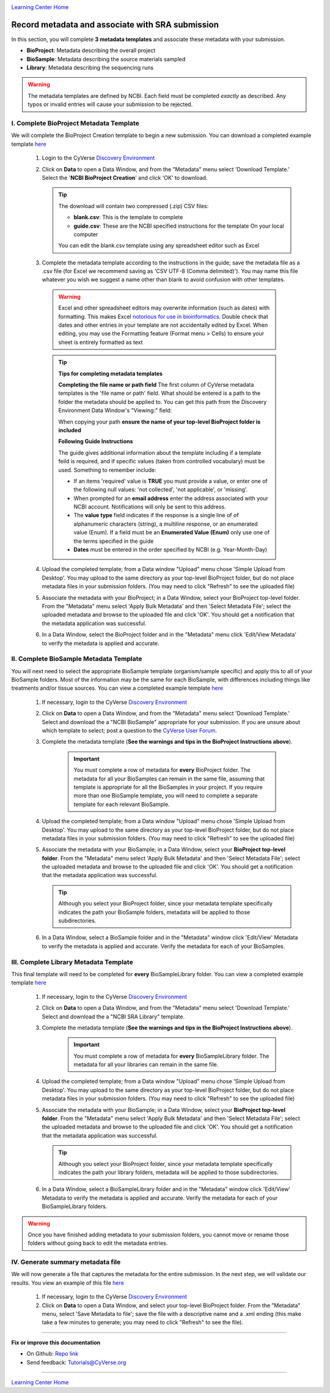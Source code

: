 |CyVerse logo|_

|Home_Icon|_
`Learning Center Home <http://learning.cyverse.org/>`_


Record metadata and associate with SRA submission
=====================================================

In this section, you will complete **3 metadata templates** and associate these
metadata with your submission.

- **BioProject**: Metadata describing the overall project
- **BioSample**: Metadata describing the source materials sampled
- **Library**: Metadata describing the sequencing runs

|sra_8|

.. warning::
  The metadata templates are defined by NCBI. Each field must be completed
  *exactly* as described. Any typos or invalid entries will cause your submission
  to be rejected.




I. Complete BioProject Metadata Template
-----------------------------------------
We will complete the BioProject Creation template to begin a new submission.
You can download a completed example template `here <http://datacommons.cyverse.org/browse/iplant/home/shared/cyverse_training/quickstarts/sra_submission/01_BioProjectExample/BioProject_metadata.csv>`__

  1. Login to the CyVerse `Discovery Environment <http://de.cyverse.org/>`_
  2. Click on **Data** to open a Data Window, and from the "Metadata" menu
     select 'Download Template.' Select the '**NCBI BioProject Creation**' and
     click 'OK' to download.

     .. Tip::
       The download will contain two compressed (.zip) CSV files:

       - **blank.csv**: This is the template to complete
       - **guide.csv**: These are the NCBI specified instructions for the template
         On your local computer

       You can edit the blank.csv template using any spreadsheet editor such as
       Excel

  3. Complete the metadata template according to the instructions in the guide;
     save the metadata file as a .csv file (for Excel we recommend saving as
     'CSV UTF-8 (Comma delimited)'). You may name this file whatever you wish
     we suggest a name other than blank to avoid confusion with other templates.

    .. warning::
      Excel and other spreadsheet editors may overwrite information (such as
      dates) with formatting. This makes Excel `notorious for use in bioinformatics <https://genomebiology.biomedcentral.com/articles/10.1186/s13059-016-1044-7>`_.
      Double check that dates and other entries in your template are not
      accidentally edited by Excel. When editing, you may use the Formatting
      feature (Format menu > Cells) to ensure your sheet is entirely formatted
      as text

    .. tip::
     **Tips for completing metadata templates**

     **Completing the file name or path field**
     The first column of CyVerse metadata templates is the 'file name or path'
     field. What should be entered is a path to the folder the metadata
     should be applied to. You can get this path from the Discovery Environment
     Data Window's "Viewing:" field:

     |sra_4|

     When copying your path **ensure the name of your top-level BioProject folder is included**

     **Following Guide Instructions**

     The guide gives additional information about the template including if a
     template feild is required, and if specific values (taken from
     controlled vocabulary) must be used. Something to remember include:

     - If an items 'required' value is **TRUE** you must provide a value, or enter one of the
       following null values: 'not collected', 'not applicable', or 'missing'.
     - When prompted for an **email address** enter the address associated with
       your NCBI account. Notifications will only be sent to this address.
     - The **value type** field indicates if the response is a single line of
       of alphanumeric characters (string), a multiline response, or an enumerated
       value (Enum). If a field must be an **Enumerated Value (Enum)** only use
       one of the terms specified in the guide
     - **Dates** must be entered in the order specified by NCBI (e.g. Year-Month-Day)

  4. Upload the completed template; from a Data window "Upload" menu chose
     'Simple Upload from Desktop'. You may upload to the same directory as
     your top-level BioProject folder, but do not place metadata files in your
     submission folders. (You may need to click "Refresh" to see the uploaded file)

  5. Associate the metadata with your BioProject; in a Data Window, select your
     BioProject top-level folder. From the "Metadata" menu select 'Apply Bulk
     Metadata' and then 'Select Metadata File'; select the uploaded metadata and
     browse to the uploaded file and click 'OK'. You should get a notification
     that the metadata application was successful.

  6. In a Data Window, select the BioProject folder and in the "Metadata" menu
     click 'Edit/View Metadata' to verify the metadata is applied and accurate.

     |sra_5|

II. Complete BioSample Metadata Template
-------------------------------------------

You will next need to select the appropriate BioSample template (organism/sample
specific) and apply this to all of your BioSample folders. Most of the information
may be the same for each BioSample, with differences including things like treatments
and/or tissue sources. You can view a completed example template `here <http://datacommons.cyverse.org/browse/iplant/home/shared/cyverse_training/quickstarts/sra_submission/01_BioProjectExample/BioSample_metadata.csv>`__


  1. If necessary, login to the CyVerse `Discovery Environment`_
  2. Click on **Data** to open a Data Window, and from the "Metadata" menu
     select 'Download Template.' Select and download the a "NCBI BioSample" appropriate for
     your submission. If you are unsure about which template to select; post a
     question to the `CyVerse User Forum <http://ask.iplantcollaborative.org/questions/>`_.
  3. Complete the metadata template (**See the warnings and tips in the BioProject Instructions above**).

      .. important::
        You must complete a row of metadata for **every** BioProject folder.
        The metadata for all your BioSamples can remain in the same file,
        assuming that template is appropriate for all the BioSamples in your
        project. If you require more than one BioSample template, you will need
        to complete a separate template for each relevant BioSample.

  4. Upload the completed template; from a Data window "Upload" menu chose
     'Simple Upload from Desktop'. You may upload to the same directory as
     your top-level BioProject folder, but do not place metadata files in your
     submission folders. (You may need to click "Refresh" to see the uploaded file)
  5. Associate the metadata with your BioSample; in a Data Window, select your
     **BioProject top-level folder**. From the "Metadata" menu select 'Apply Bulk
     Metadata' and then 'Select Metadata File'; select the uploaded metadata and
     browse to the uploaded file and click 'OK'. You should get a notification
     that the metadata application was successful.

     .. tip::

       Although you select your BioProject folder, since your metadata template
       specifically indicates the path your BioSample folders, metadata will
       be applied to those subdirectories.

  6. In a Data Window, select a BioSample folder and in the "Metadata" window
     click 'Edit/View' Metadata to verify the metadata is applied and accurate.
     Verify the metadata for each of your BioSamples.

III. Complete Library Metadata Template
-----------------------------------------

This final template will need to be completed for **every** BioSampleLibrary
folder. You can view a completed example template `here <http://datacommons.cyverse.org/browse/iplant/home/shared/cyverse_training/quickstarts/sra_submission/01_BioProjectExample/SRA_library_metadata.csv>`__


  1. If necessary, login to the CyVerse `Discovery Environment`_
  2. Click on **Data** to open a Data Window, and from the "Metadata" menu
     select 'Download Template.' Select and download the a "NCBI SRA Library"
     template.
  3. Complete the metadata template (**See the warnings and tips in the BioProject Instructions above**).

      .. important::
        You must complete a row of metadata for **every** BioSampleLibrary folder.
        The metadata for all your libraries can remain in the same file.
  4. Upload the completed template; from a Data window "Upload" menu chose
     'Simple Upload from Desktop'. You may upload to the same directory as
     your top-level BioProject folder, but do not place metadata files in your
     submission folders. (You may need to click "Refresh" to see the uploaded file)
  5. Associate the metadata with your BioSample; in a Data Window, select your
     **BioProject top-level folder**. From the "Metadata" menu select 'Apply Bulk
     Metadata' and then 'Select Metadata File'; select the uploaded metadata and
     browse to the uploaded file and click 'OK'. You should get a notification
     that the metadata application was successful.

     .. tip::

       Although you select your BioProject folder, since your metadata template
       specifically indicates the path your library folders, metadata will
       be applied to those subdirectories.

  6. In a Data Window, select a BioSampleLibrary folder and in the "Metadata" window
     click 'Edit/View' Metadata to verify the metadata is applied and accurate.
     Verify the metadata for each of your BioSampleLibrary folders.


.. warning::

  Once you have finished adding metadata to your submission folders, you cannot
  move or rename those folders without going back to edit the metadata entries.

IV. Generate summary metadata file
------------------------------------

We will now generate a file that captures the metadata for the entire submission.
In the next step, we will validate our results. You view an example of this
file `here <http://datacommons.cyverse.org/browse/iplant/home/shared/cyverse_training/quickstarts/sra_submission/01_BioProjectExample/submission_metadata.xml>`__

  1. If necessary, login to the CyVerse `Discovery Environment`_
  2. Click on **Data** to open a Data Window, and select your top-level BioProject
     folder. From the "Metadata" menu, select 'Save Metadata to file'; save
     the file with a descriptive name and a .xml ending (this make take a few
     minutes to generate; you may need to click "Refresh" to see the file).

----

**Fix or improve this documentation**

- On Github: `Repo link <https://github.com/CyVerse-learning-materials/sra_submission_quickstart>`_
- Send feedback: `Tutorials@CyVerse.org <Tutorials@CyVerse.org>`_

----

|Home_Icon|_
`Learning Center Home <http://learning.cyverse.org/>`_


.. |CyVerse logo| image:: ./img/cyverse_rgb.png
    :width: 500
    :height: 100
.. _CyVerse logo: http://learning.cyverse.org/
.. |Home_Icon| image:: ./img/homeicon.png
    :width: 25
    :height: 25
.. _Home_Icon: http://learning.cyverse.org/
.. |sra_4| image:: ./img/sra_4.png
   :width: 550
   :height: 225
.. |sra_5| image:: ./img/sra_5.png
   :width: 425
   :height: 225
.. |sra_8| image:: ./img/sra_8.png
   :width: 825
   :height: 625
